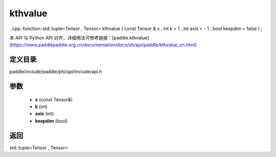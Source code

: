 .. _cn_api_paddle_experimental_kthvalue:

kthvalue
-------------------------------

..cpp: function::std::tuple<Tensor , Tensor> kthvalue ( const Tensor & x , int k = 1 , int axis = - 1 , bool keepdim = false ) ;


本 API 与 Python API 对齐，详细用法可参考链接：[paddle.kthvalue](https://www.paddlepaddle.org.cn/documentation/docs/zh/api/paddle/kthvalue_cn.html)

定义目录
:::::::::::::::::::::
paddle/include/paddle/phi/api/include/api.h

参数
:::::::::::::::::::::
	- **x** (const Tensor&)
	- **k** (int)
	- **axis** (int)
	- **keepdim** (bool)

返回
:::::::::::::::::::::
std::tuple<Tensor , Tensor>

